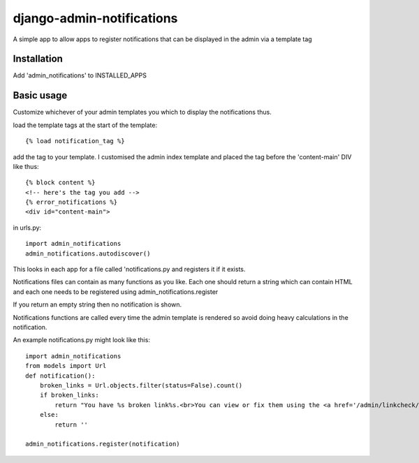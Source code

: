 django-admin-notifications
==========================

A simple app to allow apps to register notifications that can be displayed in the admin via a template tag


Installation
------------

Add 'admin_notifications' to INSTALLED_APPS


Basic usage
-----------


Customize whichever of your admin templates you which to display the notifications thus.

load the template tags at the start of the template::

    {% load notification_tag %}

add the tag to your template. I customised the admin index template and placed the tag before the 'content-main' DIV like thus::

    {% block content %}
    <!-- here's the tag you add -->
    {% error_notifications %}
    <div id="content-main">

in urls.py::

    import admin_notifications
    admin_notifications.autodiscover()

This looks in each app for a file called 'notifications.py and registers it if it exists.


Notifications files can contain as many functions as you like. Each one should return a string which can contain HTML and each one needs to be registered using admin_notifications.register

If you return an empty string then no notification is shown.

Notifications functions are called every time the admin template is rendered so avoid doing heavy calculations in the notification.

An example notifications.py might look like this::

    import admin_notifications
    from models import Url
    def notification():
        broken_links = Url.objects.filter(status=False).count()
        if broken_links:
            return "You have %s broken link%s.<br>You can view or fix them using the <a href='/admin/linkcheck/'>Link Manager</a>." % (broken_links, "s" if broken_links>1 else "")
        else:
            return ''

    admin_notifications.register(notification)
